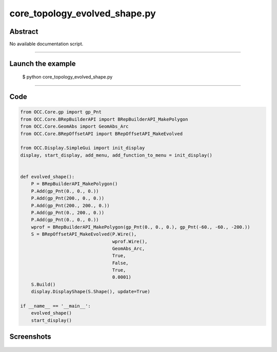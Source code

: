 core_topology_evolved_shape.py
==============================

Abstract
^^^^^^^^

No available documentation script.


------

Launch the example
^^^^^^^^^^^^^^^^^^

  $ python core_topology_evolved_shape.py

------


Code
^^^^


.. code-block:: python

  from OCC.Core.gp import gp_Pnt
  from OCC.Core.BRepBuilderAPI import BRepBuilderAPI_MakePolygon
  from OCC.Core.GeomAbs import GeomAbs_Arc
  from OCC.Core.BRepOffsetAPI import BRepOffsetAPI_MakeEvolved
  
  from OCC.Display.SimpleGui import init_display
  display, start_display, add_menu, add_function_to_menu = init_display()
  
  
  def evolved_shape():
      P = BRepBuilderAPI_MakePolygon()
      P.Add(gp_Pnt(0., 0., 0.))
      P.Add(gp_Pnt(200., 0., 0.))
      P.Add(gp_Pnt(200., 200., 0.))
      P.Add(gp_Pnt(0., 200., 0.))
      P.Add(gp_Pnt(0., 0., 0.))
      wprof = BRepBuilderAPI_MakePolygon(gp_Pnt(0., 0., 0.), gp_Pnt(-60., -60., -200.))
      S = BRepOffsetAPI_MakeEvolved(P.Wire(),
                                    wprof.Wire(),
                                    GeomAbs_Arc,
                                    True,
                                    False,
                                    True,
                                    0.0001)
      S.Build()
      display.DisplayShape(S.Shape(), update=True)
  
  if __name__ == '__main__':
      evolved_shape()
      start_display()

Screenshots
^^^^^^^^^^^


  .. image:: images/screenshots/capture-core_topology_evolved_shape-1-1511702245.jpeg

